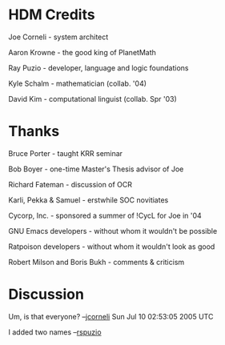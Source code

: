 #+STARTUP: showeverything logdone
#+options: num:nil

* HDM Credits

Joe Corneli   - system architect

Aaron Krowne  - the good king of PlanetMath

Ray Puzio     - developer, language and logic foundations

Kyle Schalm   - mathematician (collab. '04)

David Kim     - computational linguist (collab. Spr '03)


* Thanks

Bruce Porter - taught KRR seminar

Bob Boyer - one-time Master's Thesis advisor of Joe

Richard Fateman - discussion of OCR

Karli, Pekka & Samuel - erstwhile SOC novitiates

Cycorp, Inc. - sponsored a summer of !CycL for Joe in '04

GNU Emacs developers - without whom it wouldn't be possible

Ratpoison developers - without whom it wouldn't look as good

Robert Milson and Boris Bukh - comments & criticism



* Discussion

Um, is that everyone?  --[[file:jcorneli.org][jcorneli]] Sun Jul 10 02:53:05 2005 UTC

I added two names --[[file:rspuzio.org][rspuzio]]
